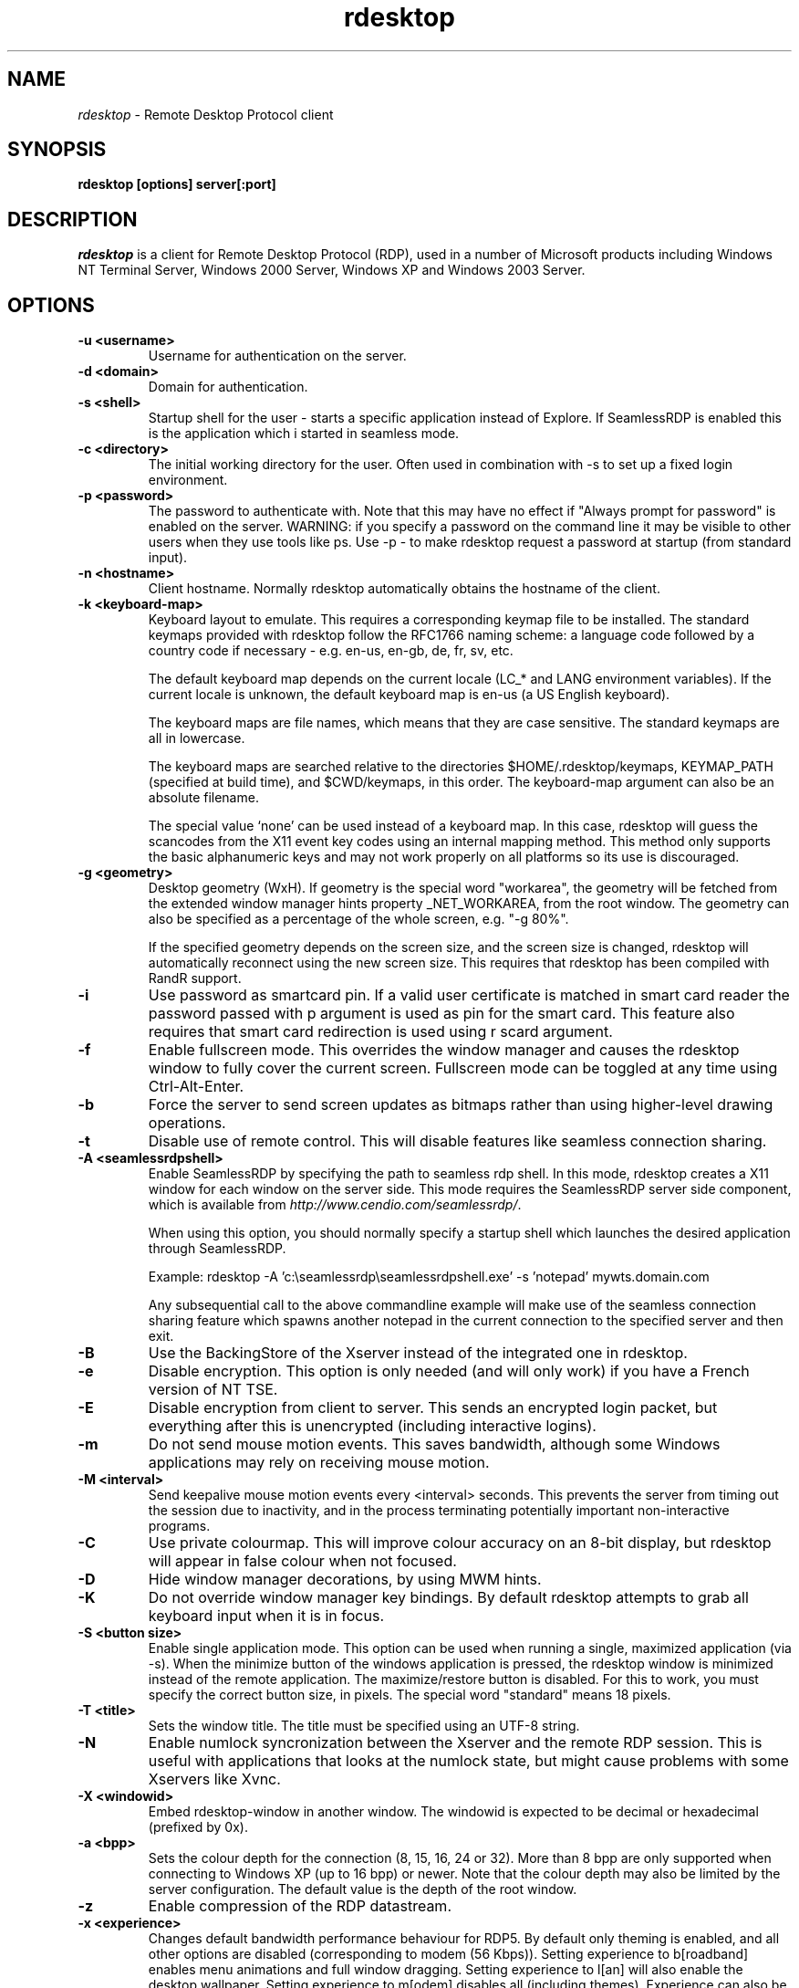 .TH rdesktop 1 "November 2005"
.SH NAME
.I rdesktop
\- Remote Desktop Protocol client
.SH SYNOPSIS
.B rdesktop [options] server[:port]
.br
.SH DESCRIPTION
.I rdesktop
is a client for Remote Desktop Protocol (RDP), used in a number of Microsoft
products including Windows NT Terminal Server, Windows 2000 Server, Windows XP
and Windows 2003 Server.

.SH OPTIONS
.TP
.BR "-u <username>"
Username for authentication on the server.
.TP
.BR "-d <domain>"
Domain for authentication.
.TP
.BR "-s <shell>"
Startup shell for the user - starts a specific application instead of Explore.
If SeamlessRDP is enabled this is the application which i started in seamless mode.
.TP
.BR "-c <directory>"
The initial working directory for the user.  Often used in combination with -s
to set up a fixed login environment.
.TP
.BR "-p <password>"
The password to authenticate with.  Note that this may have no effect if
"Always prompt for password" is enabled on the server.  WARNING: if you specify
a password on the command line it may be visible to other users when they use
tools like ps.  Use -p - to make rdesktop request a password at startup (from
standard input).
.TP
.BR "-n <hostname>"
Client hostname.  Normally rdesktop automatically obtains the hostname of the
client.
.TP
.BR "-k <keyboard-map>"
Keyboard layout to emulate.  This requires a corresponding keymap file to be
installed.  The standard keymaps provided with rdesktop follow the RFC1766
naming scheme: a language code followed by a country code if necessary - e.g.
en-us, en-gb, de, fr, sv, etc.

The default keyboard map depends on the current locale (LC_* and LANG
environment variables). If the current locale is unknown, the default
keyboard map is en-us (a US English keyboard).

The keyboard maps are file names, which means that they are case
sensitive. The standard keymaps are all in lowercase.

The keyboard maps are searched relative to the directories
$HOME/.rdesktop/keymaps, KEYMAP_PATH (specified at build time), and
$CWD/keymaps, in this order. The keyboard-map argument can also be an
absolute filename.

The special value `none' can be used instead of a keyboard map.
In this case, rdesktop will guess the scancodes from the X11 event key
codes using an internal mapping method. This method only supports the
basic alphanumeric keys and may not work properly on all platforms
so its use is discouraged.
.TP
.BR "-g <geometry>"
Desktop geometry (WxH). If geometry is the special word "workarea", the geometry
will be fetched from the extended window manager hints property _NET_WORKAREA, from
the root window. The geometry can also be specified as a percentage of the whole
screen, e.g. "-g 80%". 

If the specified geometry depends on the screen size, and the screen
size is changed, rdesktop will automatically reconnect using the new
screen size. This requires that rdesktop has been compiled with RandR
support.
.TP
.BR "-i"
Use password as smartcard pin. If a valid user certificate is matched in smart card
reader the password passed with \f-p\fR argument is used as pin for the smart card.
This feature also requires that smart card redirection is used using \f-r scard\fR argument.
.TP
.BR "-f"
Enable fullscreen mode.  This overrides the window manager and causes the
rdesktop window to fully cover the current screen.  Fullscreen mode can be
toggled at any time using Ctrl-Alt-Enter.
.TP
.BR "-b"
Force the server to send screen updates as bitmaps rather than using
higher-level drawing operations.
.TP
.BR "-t"
Disable use of remote control. This will disable features like seamless connection
sharing.
.TP
.BR "-A <seamlessrdpshell>"
Enable SeamlessRDP by specifying the path to seamless rdp shell. 
In this mode, rdesktop creates a X11 window for each window on the server side. 
This mode requires the SeamlessRDP server side component, which is available from 
\fIhttp://www.cendio.com/seamlessrdp/\fR.

When using this option, you should normally specify a startup shell which
launches the desired application through SeamlessRDP. 

Example: rdesktop -A 'c:\\seamlessrdp\\seamlessrdpshell.exe' -s 'notepad' mywts.domain.com

Any subsequential call to the above commandline example will make use of the seamless 
connection sharing feature which spawns another notepad in the current connection to the
specified server and then exit.

.TP
.BR "-B"
Use the BackingStore of the Xserver instead of the integrated one in
rdesktop.
.TP
.BR "-e"
Disable encryption.  This option is only needed (and will only work) if you
have a French version of NT TSE.
.TP
.BR "-E"
Disable encryption from client to server.  This sends an encrypted login packet,
but everything after this is unencrypted (including interactive logins).
.TP
.BR "-m"
Do not send mouse motion events.  This saves bandwidth, although some Windows
applications may rely on receiving mouse motion.
.TP
.TP
.BR "-M <interval>"
Send keepalive mouse motion events every <interval> seconds.  This prevents
the server from timing out the session due to inactivity, and in the process
terminating potentially important non-interactive programs.
.TP
.BR "-C"
Use private colourmap.  This will improve colour accuracy on an 8-bit display,
but rdesktop will appear in false colour when not focused.
.TP
.BR "-D"
Hide window manager decorations, by using MWM hints. 
.TP
.BR "-K"
Do not override window manager key bindings.  By default rdesktop attempts
to grab all keyboard input when it is in focus.
.TP
.BR "-S <button size>"
Enable single application mode. This option can be used when running a
single, maximized application (via -s). When the minimize button of
the windows application is pressed, the rdesktop window is minimized
instead of the remote application. The maximize/restore button is
disabled. For this to work, you must specify the correct button
size, in pixels. The special word "standard" means 18 pixels. 
.TP
.BR "-T <title>"
Sets the window title. The title must be specified using an UTF-8 string. 
.TP
.BR "-N"
Enable numlock syncronization between the Xserver and the remote RDP
session.  This is useful with applications that looks at the numlock
state, but might cause problems with some Xservers like Xvnc. 
.TP
.BR "-X <windowid>"
Embed rdesktop-window in another window. The windowid is expected to
be decimal or hexadecimal (prefixed by 0x).
.TP
.BR "-a <bpp>"
Sets the colour depth for the connection (8, 15, 16, 24 or 32).
More than 8 bpp are only supported when connecting to Windows XP
(up to 16 bpp) or newer.  Note that the colour depth may also be
limited by the server configuration. The default value is the depth 
of the root window. 
.TP
.BR "-z"
Enable compression of the RDP datastream.
.TP
.BR "-x <experience>"
Changes default bandwidth performance behaviour for RDP5. By default only
theming is enabled, and all other options are disabled (corresponding
to modem (56 Kbps)). Setting experience to b[roadband] enables menu
animations and full window dragging. Setting experience to l[an] will
also enable the desktop wallpaper. Setting experience to m[odem]
disables all (including themes). Experience can also be a hexidecimal
number containing the flags.
.TP
.BR "-P"
Enable caching of bitmaps to disk (persistent bitmap caching). This generally
improves performance (especially on low bandwidth connections) and reduces
network traffic at the cost of slightly longer startup and some disk space.
(10MB for 8-bit colour, 20MB for 15/16-bit colour, 30MB for 24-bit colour
and 40MB for 32-bit colour sessions)
.TP
.BR "-r <device>"
Enable redirection of the specified device on the client, such
that it appears on the server. Note that the allowed
redirections may be restricted by the server configuration.

Following devices are currently supported:
.TP
.BR "-r comport:<comport>=<device>,..."
Redirects serial devices on your client to the
server. Note that if you need to change any settings on the serial device(s),
do so with an appropriate tool before starting rdesktop. In most
OSes you would use stty. Bidirectional/Read support requires Windows XP or newer.
In Windows 2000 it will create a port, but it's not seamless, most
shell programs will not work with it.
.TP
.BR "-r disk:<sharename>=<path>,..."
Redirects a path to the share \\\\tsclient\\<sharename> on the server
(requires Windows XP or newer). The share name is limited to 8
characters. 
.TP
.BR "-r lptport:<lptport>=<device>,..."
Redirects parallel devices on your client to the server.
Bidirectional/Read support requires Windows XP or newer. In Windows 2000
it will create a port, but it's not seamless, most shell programs will not work with
it.
.TP
.BR "-r printer:<printername>[=<driver>],..."
Redirects a printer queue on the client to the server. The <printername>
is the name of the queue in your local system. <driver> defaults to a
simple PS-driver unless you specify one. Keep in mind that you need a
100% match in the server environment, or the driver will fail. The first
printer on the command line will be set as your default printer.
.TP
.BR "-r sound:[local|off|remote]"
Redirects sound generated on the server to the client. "remote" only has
any effect when you connect to the console with the -0 option. (Requires
Windows XP or newer).
.TP
.BR "-r lspci"
Activates the lspci channel, which allows the server to enumerate the
clients PCI devices. See the file lspci-channel.txt in the
documentation for more information.
.TP
.BR "-r scard[:<Scard Name>=<Alias Name>[;<Vendor Name>][,...]]"
Enables redirection of one or more smart-cards. You can provide
static name binding between linux and windows. To do this you
can use optional parameters as described: <Scard Name> - device name in
Linux/Unix enviroment, <Alias Name> - device name shown in Windows enviroment
<Vendor Name> - optional device vendor name. For list of examples run
rdesktop without parameters.
.TP
.BR "-0"
Attach to the console of the server (requires Windows Server 2003
or newer).
.TP
.BR "-4"
Use RDP version 4.
.TP
.BR "-5"
Use RDP version 5 (default).
.PP

.SH "CredSSP Smartcard options"
.TP
.BR "--sc-csp-name <name>"
Specify the CSP (Crypto Service Provider) to use on the windows side for the smartcard
authentication. CSP is the driver for your smartcard and it seems like this is required
to be specified for CredSSP authentication. For swedish NetID the following CSP name is
used; "Net iD - CSP".
.TP
.BR "--sc-container-name <name>"
Specify the container name, usally this is the username for default container and it seems
like this is required to be specified for CredSSP authentication.
.TP
.BR "--sc-reader-name <name>"
Specify the reader name to be used to prevent the pin code being sent to wrong card if there
are several readers.
.TP
.BR "--sc-card-name <name>"
Specify the card name for example; "Telia EID IP5a".
.PP

.SH "EXIT VALUES"
.PP 
.IP "\fB0\fP"
RDP session terminated normally
.IP "\fB1\fP"
Server initiated disconnect (also returned for logoff by XP joined to a domain)
.IP "\fB2\fP"
Server initiated logoff
.IP "\fB3\fP"
Server idle timeout reached
.IP "\fB4\fP"
Server logon timeout reached
.IP "\fB5\fP"
The session was replaced
.IP "\fB6\fP"
The server is out of memory
.IP "\fB7\fP"
The server denied the connection
.IP "\fB8\fP"
The server denied the connection for security reason
.IP "\fB9\fP"
The user cannot connect to the server due to insufficient access
privileges
.IP "\fB10\fP"
The server does not accept saved user credentials and requires that
the user enter their credentials for each connection
.IP "\fB11\fP"
Disconnect initiated by administration tool
.IP "\fB12\fP"
Disconnect initiated by user
.IP "\fB16\fP"
Internal licensing error
.IP "\fB17\fP"
No license server available
.IP "\fB18\fP"
No valid license available
.IP "\fB19\fP"
Invalid licensing message
.IP "\fB20\fP"
Hardware id doesn't match software license
.IP "\fB21\fP"
Client license error
.IP "\fB22\fP"
Network error during licensing protocol
.IP "\fB23\fP"
Licensing protocol was not completed
.IP "\fB24\fP"
Incorrect client license enryption
.IP "\fB25\fP"
Can't upgrade license
.IP "\fB26\fP"
The server is not licensed to accept remote connections
.IP "\fB62\fP"
The local client window was closed
.IP "\fB63\fP"
Some other, unknown error occured
.IP "\fB64\fP"
Command line usage error
.IP "\fB69\fP"
A service or resource (such as memory) is unavailable
.IP "\fB70\fP"
An internal software error has been detected
.IP "\fB71\fP"
Operating system error
.IP "\fB76\fP"
Protocol error or unable to connect to remote host.

.PP 
.SH LINKS
Main website of rdesktop
.br
\fIhttp://www.rdesktop.org/
.LP
.PP
